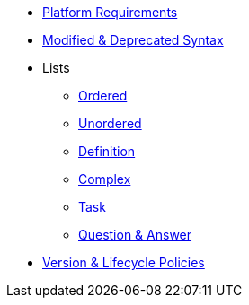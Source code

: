 * xref:setup:platforms.adoc[Platform Requirements]
* xref:setup:upgrade-syntax.adoc[Modified & Deprecated Syntax]
* Lists
** xref:lists:ordered.adoc[Ordered]
** xref:lists:unordered.adoc[Unordered]
** xref:lists:definition.adoc[Definition]
** xref:lists:complex.adoc[Complex]
** xref:lists:task.adoc[Task]
** xref:lists:qanda.adoc[Question & Answer]
* xref:project/version-and-lifecycle-policies.adoc[Version & Lifecycle Policies]
